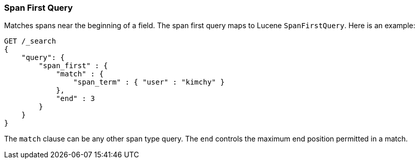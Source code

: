 [[query-dsl-span-first-query]]
=== Span First Query

Matches spans near the beginning of a field. The span first query maps
to Lucene `SpanFirstQuery`. Here is an example:

[source,js]
--------------------------------------------------
GET /_search
{
    "query": {
        "span_first" : {
            "match" : {
                "span_term" : { "user" : "kimchy" }
            },
            "end" : 3
        }
    }
}    
--------------------------------------------------
// CONSOLE

The `match` clause can be any other span type query. The `end` controls
the maximum end position permitted in a match.
